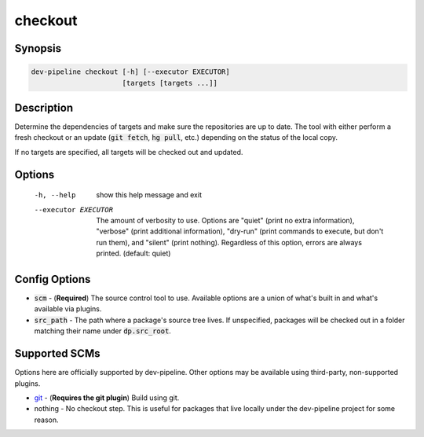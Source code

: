 checkout
========

Synopsis
--------
.. code::

    dev-pipeline checkout [-h] [--executor EXECUTOR]
                          [targets [targets ...]]



Description
-----------
Determine the dependencies of targets and make sure the repositories are up to
date.  The tool with either perform a fresh checkout or an update
(:code:`git fetch`, :code:`hg pull`, etc.) depending on the status of the
local copy.

If no targets are specified, all targets will be checked out and updated.


Options
-------
  -h, --help           show this help message and exit
  --executor EXECUTOR  The amount of verbosity to use. Options are "quiet"
                       (print no extra information), "verbose" (print
                       additional information), "dry-run" (print commands to
                       execute, but don't run them), and "silent" (print
                       nothing). Regardless of this option, errors are always
                       printed. (default: quiet)



Config Options
--------------
* :code:`scm` - (**Required**) The source control tool to use.  Available
  options are a union of what's built in and what's available via plugins.
* :code:`src_path` - The path where a package's source tree lives.  If
  unspecified, packages will be checked out in a folder matching their name
  under :code:`dp.src_root`.


Supported SCMs
--------------
Options here are officially supported by dev-pipeline.  Other options may be
available using third-party, non-supported plugins.

* git_ - (**Requires the git plugin**) Build using git.
* nothing - No checkout step.  This is useful for packages that live locally
  under the dev-pipeline project for some reason.


.. _git: https://github.com/dev-pipeline/dev-pipeline-git/blob/master/docs/scm-git.rst
